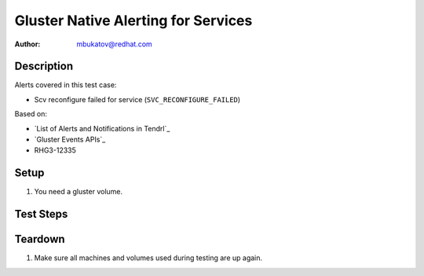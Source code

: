 Gluster Native Alerting for Services
************************************

:author: mbukatov@redhat.com

Description
===========

Alerts covered in this test case:

* Scv reconfigure failed for service (``SVC_RECONFIGURE_FAILED``)

Based on:

* `List of Alerts and Notifications in Tendrl`_
* `Gluster Events APIs`_
* RHG3-12335

Setup
=====

#. You need a gluster volume.

Test Steps
==========

.. test_action::
   :step:
       Manage or try to reconfigure a service, in those conditions that it
       fails.

       TODO: reproducer based on RHG3-12335, figure out details
   :result:
       Moreover Tendrl sends an alert for "Scv reconfigure failed for service"
       (``SVC_RECONFIGURE_FAILED``).

Teardown
========

#. Make sure all machines and volumes used during testing are up again.
